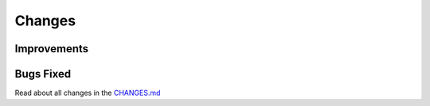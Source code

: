 Changes
#######

Improvements
************

Bugs Fixed
**********

Read about all changes in the `CHANGES.md <https://github.com/znuny/Znuny/blob/rel-7_0_1/CHANGES.md>`_
